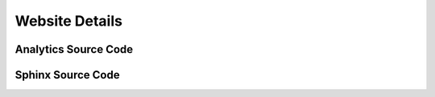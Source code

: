 Website Details
---------------

Analytics Source Code
^^^^^^^^^^^^^^^^^^^^^

Sphinx Source Code
^^^^^^^^^^^^^^^^^^
